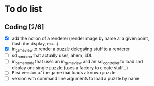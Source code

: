 * To do list
** Coding [2/6]
   - [X] add the notion of a renderer (render image by name at a given point, flush the display, etc...)
   - [X] in_game_view to render a puzzle delegating stuff to a renderer
   - [ ] sdl_renderer that actually uses, ahem, SDL
   - [ ] in_game_mode that uses an in_game_view and an sdl_controller to load and display one single puzzle (uses a factory to create stuff...)
   - [ ] First version of the game that loads a known puzzle
   - [ ] version with command line arguments to load a puzzle by name
